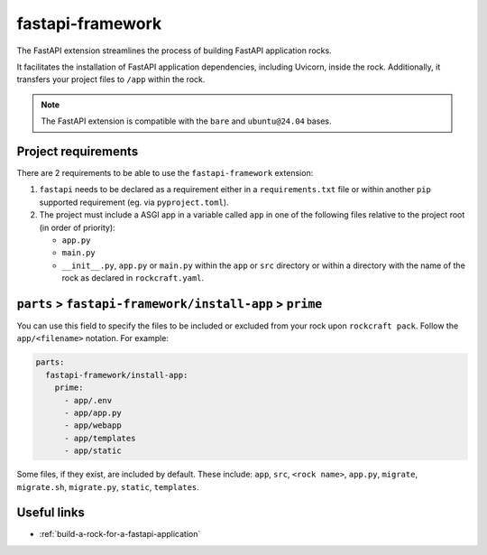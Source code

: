 .. _fastapi-framework-reference:

fastapi-framework
-----------------

The FastAPI extension streamlines the process of building FastAPI application
rocks.

It facilitates the installation of FastAPI application dependencies, including
Uvicorn, inside the rock. Additionally, it transfers your project files to
``/app`` within the rock.

.. note::
    The FastAPI extension is compatible with the ``bare`` and ``ubuntu@24.04``
    bases.

Project requirements
====================

There are 2 requirements to be able to use the ``fastapi-framework`` extension:

1. ``fastapi`` needs to be declared as a requirement either in a
   ``requirements.txt`` file or within another ``pip`` supported
   requirement (eg. via ``pyproject.toml``).
2. The project must include a ASGI app in a variable called ``app`` in one of
   the following files relative to the project root (in order of priority):

   * ``app.py``
   * ``main.py``
   * ``__init__.py``, ``app.py`` or ``main.py`` within the ``app`` or ``src``
     directory or within a directory with the name of the rock as declared in
     ``rockcraft.yaml``.

``parts`` > ``fastapi-framework/install-app`` > ``prime``
=========================================================

You can use this field to specify the files to be included or excluded from
your rock upon ``rockcraft pack``. Follow the ``app/<filename>`` notation. For
example:

.. code-block:: yaml

  parts:
    fastapi-framework/install-app:
      prime:
        - app/.env
        - app/app.py
        - app/webapp
        - app/templates
        - app/static

Some files, if they exist, are included by default. These include:
``app``, ``src``, ``<rock name>``, ``app.py``, ``migrate``, ``migrate.sh``,
``migrate.py``, ``static``, ``templates``.

Useful links
============

- :ref:`build-a-rock-for-a-fastapi-application`
